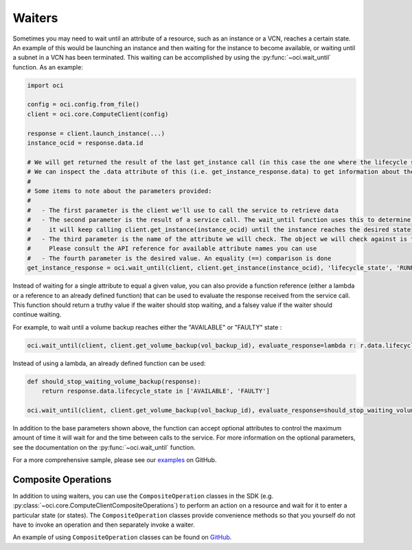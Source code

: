 .. raw:: html

    <script type='text/javascript'>
        var oldDocsHost = 'oracle-bare-metal-cloud-services-python-sdk';
        if (window.location.href.indexOf(oldDocsHost) != -1) {
            window.location.href = 'https://oracle-bare-metal-cloud-services-python-sdk.readthedocs.io/en/latest/deprecation-notice.html';
        }
    </script>

Waiters
~~~~~~~
Sometimes you may need to wait until an attribute of a resource, such as an instance or a VCN, reaches a certain state. An example of this would be launching an instance and then waiting for the instance to become available, or waiting until a subnet in a VCN has been terminated. This waiting can be accomplished by using the :py:func:`~oci.wait_until` function. As an example:

.. code-block:: python

    import oci
    
    config = oci.config.from_file()
    client = oci.core.ComputeClient(config)

    response = client.launch_instance(...)
    instance_ocid = response.data.id

    # We will get returned the result of the last get_instance call (in this case the one where the lifecycle state has moved to available).
    # We can inspect the .data attribute of this (i.e. get_instance_response.data) to get information about the instance
    #
    # Some items to note about the parameters provided:
    #
    #   - The first parameter is the client we'll use to call the service to retrieve data
    #   - The second parameter is the result of a service call. The wait_until function uses this to determine what service operation needs to be called. In the case below
    #     it will keep calling client.get_instance(instance_ocid) until the instance reaches the desired state
    #   - The third parameter is the name of the attribute we will check. The object we will check against is the result of calling .data on the result of the service call.
    #     Please consult the API reference for available attribute names you can use
    #   - The fourth parameter is the desired value. An equality (==) comparison is done
    get_instance_response = oci.wait_until(client, client.get_instance(instance_ocid), 'lifecycle_state', 'RUNNING')

Instead of waiting for a single attribute to equal a given value, you can also provide a function reference (either a lambda or a reference to an already defined function) that
can be used to evaluate the response received from the service call. This function should return a truthy value if the waiter should stop waiting, and a falsey value if the waiter
should continue waiting. 

For example, to wait until a volume backup reaches either the "AVAILABLE" or "FAULTY" state :

.. code-block:: python

    oci.wait_until(client, client.get_volume_backup(vol_backup_id), evaluate_response=lambda r: r.data.lifecycle_state in ['AVAILABLE', 'FAULTY'])

Instead of using a lambda, an already defined function can be used:

.. code-block:: python

    def should_stop_waiting_volume_backup(response):
        return response.data.lifecycle_state in ['AVAILABLE', 'FAULTY']

    oci.wait_until(client, client.get_volume_backup(vol_backup_id), evaluate_response=should_stop_waiting_volume_backup)

In addition to the base parameters shown above, the function can accept optional attributes to control the maximum amount of time it will wait for and the time between calls to the service. For more information on the optional parameters, see the documentation on the :py:func:`~oci.wait_until` function. 

For a more comprehensive sample, please see our `examples <https://github.com/oracle/oci-python-sdk/blob/master/examples/wait_for_resource_in_state.py>`_ on GitHub.

Composite Operations
---------------------
In addition to using waiters, you can use the ``CompositeOperation`` classes in the SDK (e.g. :py:class:`~oci.core.ComputeClientCompositeOperations`) 
to perform an action on a resource and wait for it to enter a particular state (or states). The ``CompositeOperation`` classes provide 
convenience methods so that you yourself do not have to invoke an operation and then separately invoke a waiter. 

An example of using ``CompositeOperation`` classes can be found on `GitHub <https://github.com/oracle/oci-python-sdk/blob/master/examples/composite_operations_example.py>`__.
